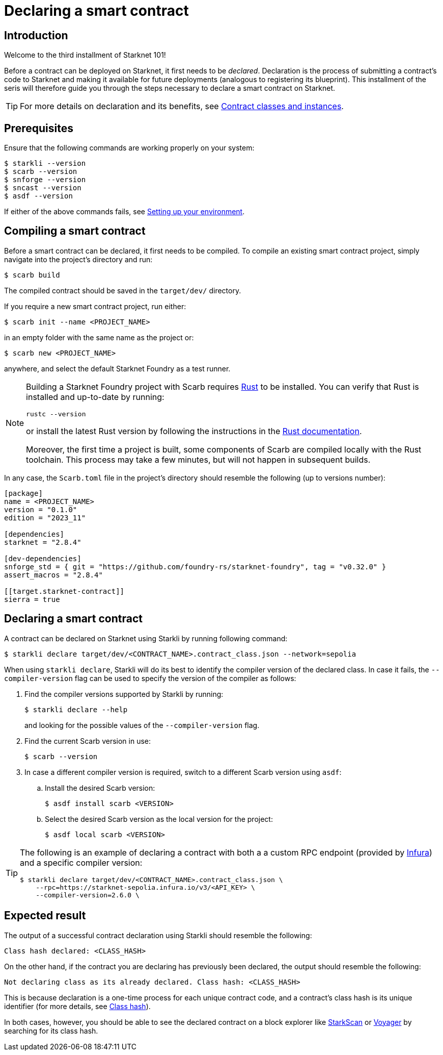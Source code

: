 = Declaring a smart contract

== Introduction

Welcome to the third installment of Starknet 101!

Before a contract can be deployed on Starknet, it first needs to be _declared_. Declaration is the process of submitting a contract's code to Starknet and making it available for future deployments (analogous to registering its blueprint). This installment of the seris will therefore guide you through the steps necessary to declare a smart contract on Starknet.

[TIP]
====
For more details on declaration and its benefits, see xref:architecture-and-concepts:smart-contracts/contract-classes.adoc[Contract classes and instances].
====

== Prerequisites

Ensure that the following commands are working properly on your system:

[source,console]
----
$ starkli --version
$ scarb --version
$ snforge --version
$ sncast --version
$ asdf --version
----

If either of the above commands fails, see xref:environment-setup.adoc[Setting up your environment].

== Compiling a smart contract

Before a smart contract can be declared, it first needs to be compiled. To compile an existing smart contract project, simply navigate into the project's directory and run:

[source,console]
----
$ scarb build
----

The compiled contract should be saved in the `target/dev/` directory.

If you require a new smart contract project, run either:

[source,console]
----
$ scarb init --name <PROJECT_NAME>
----

in an empty folder with the same name as the project or:

[source,console]
----
$ scarb new <PROJECT_NAME>
----

anywhere, and select the default Starknet Foundry as a test runner.

[NOTE]
====
Building a Starknet Foundry project with Scarb requires https://www.rust-lang.org/[Rust] to be installed. You can verify that Rust is installed and up-to-date by running:

    rustc --version

or install the latest Rust version by following the instructions in the https://doc.rust-lang.org/beta/book/ch01-01-installation.html[Rust documentation].

Moreover, the first time a project is built, some components of Scarb are compiled locally with the Rust toolchain. This process may take a few minutes, but will not happen in subsequent builds.
====

In any case, the `Scarb.toml` file in the project's directory should resemble the following (up to versions number):

[source,toml]
----
[package]
name = <PROJECT_NAME>
version = "0.1.0"
edition = "2023_11"

[dependencies]
starknet = "2.8.4"

[dev-dependencies]
snforge_std = { git = "https://github.com/foundry-rs/starknet-foundry", tag = "v0.32.0" }
assert_macros = "2.8.4"

[[target.starknet-contract]]
sierra = true
----

== Declaring a smart contract

A contract can be declared on Starknet using Starkli by running following command:

[source,console]
----
$ starkli declare target/dev/<CONTRACT_NAME>.contract_class.json --network=sepolia
----

When using `starkli declare`, Starkli will do its best to identify the compiler version of the declared class. In case it fails, the `--compiler-version` flag can be used to specify the version of the compiler as follows:

. Find the compiler versions supported by Starkli by running:
+
[source,console]
----
$ starkli declare --help 
----
+
and looking for the possible values of the `--compiler-version` flag.

. Find the current Scarb version in use:
+
[source,console]
----
$ scarb --version
----

. In case a different compiler version is required, switch to a different Scarb version using `asdf`:

.. Install the desired Scarb version:
+
[source,console]
----
$ asdf install scarb <VERSION>
----

.. Select the desired Scarb version as the local version for the project:
+
[source,console]
----
$ asdf local scarb <VERSION>
----

[TIP]
====
The following is an example of declaring a contract with both a a custom RPC endpoint (provided by https://www.infura.io/[Infura]) and a specific compiler version:

[source,console]
----
$ starkli declare target/dev/<CONTRACT_NAME>.contract_class.json \
    --rpc=https://starknet-sepolia.infura.io/v3/<API_KEY> \
    --compiler-version=2.6.0 \
----
====

== Expected result

The output of a successful contract declaration using Starkli should resemble the following:

[source,console]
----
Class hash declared: <CLASS_HASH>
----

On the other hand, if the contract you are declaring has previously been declared, the output should resemble the following:

[source,console]
----
Not declaring class as its already declared. Class hash: <CLASS_HASH>
----

This is because declaration is a one-time process for each unique contract code, and a contract's class hash is its unique identifier (for more details, see xref:architecture-and-concepts:smart-contracts/class-hash.adoc[Class hash]).

In both cases, however, you should be able to see the declared contract on a block explorer like https://sepolia.starkscan.co/[StarkScan] or https://sepolia.voyager.online/[Voyager] by searching for its class hash.

